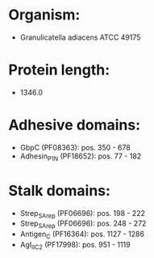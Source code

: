* Organism:
- Granulicatella adiacens ATCC 49175
* Protein length:
- 1346.0
* Adhesive domains:
- GbpC (PF08363): pos. 350 - 678
- Adhesin_P1_N (PF18652): pos. 77 - 182
* Stalk domains:
- Strep_SA_rep (PF06696): pos. 198 - 222
- Strep_SA_rep (PF06696): pos. 248 - 272
- Antigen_C (PF16364): pos. 1127 - 1286
- AgI_II_C2 (PF17998): pos. 951 - 1119

